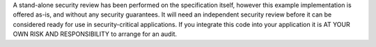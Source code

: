 A stand-alone security review has been performed on the specification itself, however this example implementation is
offered as-is, and without any security guarantees. It will need an independent security review before it can be
considered ready for use in security-critical applications. If you integrate this code into your application it is
AT YOUR OWN RISK AND RESPONSIBILITY to arrange for an audit.